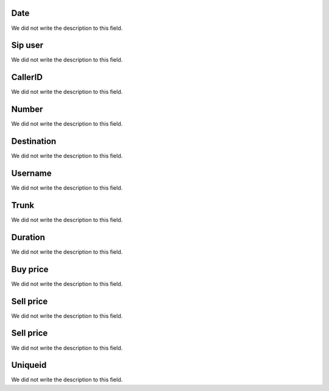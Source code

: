 
.. _call-starttime:

Date
""""

| We did not write the description to this field.




.. _call-src:

Sip user
""""""""

| We did not write the description to this field.




.. _call-callerid:

CallerID
""""""""

| We did not write the description to this field.




.. _call-calledstation:

Number
""""""

| We did not write the description to this field.




.. _call-idPrefixdestination:

Destination
"""""""""""

| We did not write the description to this field.




.. _call-idUserusername:

Username
""""""""

| We did not write the description to this field.




.. _call-idTrunktrunkcode:

Trunk
"""""

| We did not write the description to this field.




.. _call-sessiontime:

Duration
""""""""

| We did not write the description to this field.




.. _call-buycost:

Buy price
"""""""""

| We did not write the description to this field.




.. _call-sessionbill:

Sell price
""""""""""

| We did not write the description to this field.




.. _call-agent_bill:

Sell price
""""""""""

| We did not write the description to this field.




.. _call-uniqueid:

Uniqueid
""""""""

| We did not write the description to this field.



